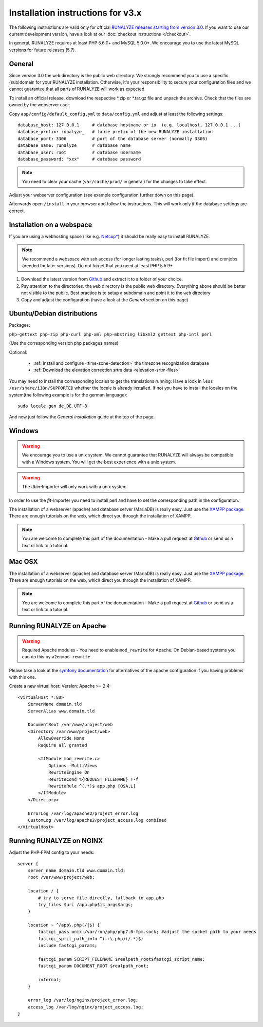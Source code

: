 
Installation instructions for v3.x
==================================

The following instructions are valid only for official `RUNALYZE releases starting from version 3.0 <https://github.com/Runalyze/Runalyze/releases>`_.
If you want to use our current development version, have a look at our :doc:`checkout instructions </checkout>`.

In general, RUNALYZE requires at least PHP 5.6.0+ and MySQL 5.0.0+. We encourage you to use the latest MySQL versions for future releases (5.7).

General
-------
Since version 3.0 the ``web`` directory is the public web directory. We strongly
recommend you to use a specific (sub)domain for your RUNALYZE installation.
Otherwise, it's your responsibility to secure your configuration files and we
cannot guarantee that all parts of RUNALYZE will work as expected.

To install an official release, download the respective \*.zip or \*.tar.gz file and unpack the archive. Check that the files are owned by the webserver user.


Copy ``app/config/default_config.yml`` to ``data/config.yml`` and adjust at least the following settings::

    database_host: 127.0.0.1     # database hostname or ip  (e.g. localhost, 127.0.0.1 ...)
    database_prefix: runalyze_   # table prefix of the new RUNALYZE installation
    database_port: 3306          # port of the database server (normally 3306)
    database_name: runalyze      # database name
    database_user: root          # database username
    database_password: "xxx"     # database password
    
.. note::
    You need to clear your cache (``var/cache/prod/`` in general) for the changes to take effect.


Adjust your webserver configuration (see example configuration further down on this page).

Afterwards open ``/install`` in your browser and follow the instructions. This will work only if the database settings are correct.

Installation on a webspace
---------------------------
If you are using a webhosting space (like e.g. `Netcup* <https://www.netcup.eu/bestellen/produkt.php?produkt=1213>`_) it should be really easy to install RUNALYZE.

.. note:: We recommend a webspace with ssh access (for longer lasting tasks), perl (for fit file import) and cronjobs (needed for later versions). Do not forget that you need at least PHP 5.5.9+

1. Download the latest version from `Github <https://github.com/Runalyze/Runalyze/releases>`_ and extract it to a folder of your choice.
2. Pay attention to the directories. the ``web`` directory is the public web directory. Everything above should be better not visible to the public. Best practice is to setup a subdomain and point it to the ``web`` directory
3. Copy and adjust the configuration (have a look at the `General` section on this page)


Ubuntu/Debian distributions
---------------------------

Packages:

``php-gettext php-zip php-curl php-xml php-mbstring libxml2 gettext php-intl perl``

(Use the corresponding version php packages names)

Optional:

 * :ref:`Install and configure <time-zone-detection>` the timezone recognization database
 * :ref:`Download the elevation correction srtm data <elevation-srtm-files>`


You may need to install the corresponding locales to get the translations running:
Have a look in ``less /usr/share/i18n/SUPPORTED`` whether the locale is already installed.
If not you have to install the locales on the system(the following example is for the german language)::

    sudo locale-gen de_DE.UTF-8

And now just follow the `General installation` guide at the top of the page.


Windows
-------

.. warning:: We encourage you to use a unix system. We cannot guarantee that RUNALYZE will always be compatible with a Windows system. You will get the best experience with a unix system.

.. warning:: The `ttbin`-Importer will only work with a unix system.

In order to use the `fit`-Importer you need to install perl and have to set the corresponding path in the configuration.

The installation of a webserver (apache) and database server (MariaDB) is really easy. Just use the `XAMPP package <https://www.apachefriends.org/de/index.html>`_. There are enough tutorials on the web, which direct you through the installation of XAMPP.


.. note::
          You are welcome to complete this part of the documentation - Make a pull request at `Github <https://github.com/Runalyze/admin-docs>`_ or send us a text or link to a tutorial.


Mac OSX
--------

The installation of a webserver (apache) and database server (MariaDB) is really easy. Just use the `XAMPP package <https://www.apachefriends.org/de/index.html>`_. There are enough tutorials on the web, which direct you through the installation of XAMPP.

.. note::
          You are welcome to complete this part of the documentation - Make a pull request at `Github <https://github.com/Runalyze/admin-docs>`_ or send us a text or link to a tutorial.


Running RUNALYZE on Apache
--------------------------

.. warning:: Required Apache modules - You need to enable ``mod_rewrite`` for Apache. On Debian-based systems you can do this by ``a2enmod rewrite``

Please take a look at the `symfony documentation <http://symfony.com/doc/current/setup/web_server_configuration.html>`_ for alternatives of the apache configuration if you having problems with this one.

Create a new virtual host:
Version: Apache >= 2.4::

    <VirtualHost *:80>
        ServerName domain.tld
        ServerAlias www.domain.tld

        DocumentRoot /var/www/project/web
        <Directory /var/www/project/web>
            AllowOverride None
            Require all granted

            <IfModule mod_rewrite.c>
                Options -MultiViews
                RewriteEngine On
                RewriteCond %{REQUEST_FILENAME} !-f
                RewriteRule ^(.*)$ app.php [QSA,L]
            </IfModule>
        </Directory>

        ErrorLog /var/log/apache2/project_error.log
        CustomLog /var/log/apache2/project_access.log combined
    </VirtualHost>


Running RUNALYZE on NGINX
-------------------------

Adjust the PHP-FPM config to your needs::

    server {
        server_name domain.tld www.domain.tld;
        root /var/www/project/web;

        location / {
            # try to serve file directly, fallback to app.php
            try_files $uri /app.php$is_args$args;
        }

        location ~ ^/app\.php(/|$) {
            fastcgi_pass unix:/var/run/php/php7.0-fpm.sock; #adjust the socket path to your needs
            fastcgi_split_path_info ^(.+\.php)(/.*)$;
            include fastcgi_params;

            fastcgi_param SCRIPT_FILENAME $realpath_root$fastcgi_script_name;
            fastcgi_param DOCUMENT_ROOT $realpath_root;

            internal;
        }

        error_log /var/log/nginx/project_error.log;
        access_log /var/log/nginx/project_access.log;
    }
